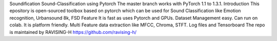 Soundification   Sound-Classification using Pytorch   The master branch works with PyTorch 1.1 to 1.3.1.  Introduction  This epository is open-sourced toolbox based on pytorch which can be used for Sound Classification like Emotion recognition, Urbansound 8k, FSD  Feature  It is fast as uses Pytorch and GPUs.  Dataset Management easy.   Can run on colab.    It is platform friendly.  Multi Feature data extraction like MFCC, Chroma, STFT. Log files and Tensorboard The repo is maintained by RAVISING-H https://github.com/ravising-h/ 